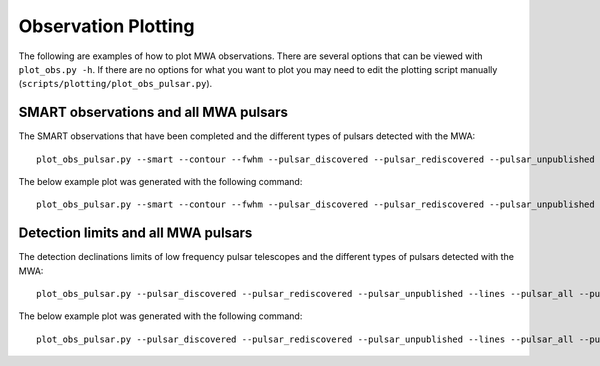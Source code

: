 Observation Plotting
====================

The following are examples of how to plot MWA observations.
There are several options that can be viewed with ``plot_obs.py -h``.
If there are no options for what you want to plot you may need to edit the plotting script manually (``scripts/plotting/plot_obs_pulsar.py``).


SMART observations and all MWA pulsars
--------------------------------------

The SMART observations that have been completed and the different types of pulsars detected with the MWA::

    plot_obs_pulsar.py --smart --contour --fwhm --pulsar_discovered --pulsar_rediscovered --pulsar_unpublished --pulsar_all --shade <SMART obs ids> --pulsar <pulsars detected with smart> --pulsar_other <pulsars detected with MWA coherent> --pulsar_other_other <pulsars detected with MWA incoherent>

The below example plot was generated with the following command::

    plot_obs_pulsar.py --smart --contour --fwhm --pulsar_discovered --pulsar_rediscovered --pulsar_unpublished --pulsar_all --shade 1221399680 1221832280 1222435400 1222697776 1223042480 1225713560 1226062160 1255444104 1224252736 1227009976 1224859816 1225118240 1225462936 1252177744 1252780888 1253471952 1253991112 1254594264 1255197408 1255803168 1256407632 1257010784 1257617424 1258221008 1259685792 1259427304 1260638120 1261241272 1265983624 1265725128 1266155952 1266329600 1266932744 1264867416 1265470568 1266680784 1267111608 1267283936 1267459328 1268063336 1268321832 1300809400 1300981728 1301240224 1301412552 1301674968 1301847296 1302106648 1302712864 1302540536 1302282040 1366736704 1367512184 1367342464 1367428632 1367946928 1368033096 1368550080 1368640168 1369415648 1369505736 1369764224 1369936552  --pulsar J0030+0451 J0034-0534 J0034-0721 J0038-2501 J0051+0423 J0133-6957 J0134-2937 J0151-0635 J0152-1637 J0206-4028 J0255-5304 J0304+1932 J0401-7608 J0418-4154 J0437-4715 J0450-1248 J0452-1759 J0459-0210 J0514-4408 J0520-2553 J0525+1115 J0528+2200 J0534+2200 J0600-5756 J0601-0527 J0614+2229 J0624-0424 J0630-2834 J0636-4549 J0729-1448 J0729-1836 J0737-3039A J0742-2822 J0758-1528 J0820-1350 J0820-3921 J0820-4114 J0823+0159 J0826+2637 J0835-4510 J0837+0610 J0837-4135 J0842-4851 J0855-3331 J0856-6137 J0902-6325 J0904-7459 J0905-6019 J0907-5157 J0908-1739 J0922+0638 J0924-5302 J0924-5814 J0942-5552 J0942-5657 J0943+1631 J0944-1354 J0946+0951 J0953+0755 J0955-5304 J0959-4809 J1003-4747 J1012-2337 J1018-1642 J1022+1001 J1034-3224 J1041-1942 J1057-5226 J1059-5742 J1112-6926 J1116-4122 J1121-5444 J1123-4844 J1123-6651 J1136+1551 J1136-5525 J1141-6545 J1146-6030 J1202-5820 J1224-6407 J1225-5556 J1239-6832 J1240-4124 J1257-1027 J1300+1240 J1311-1228 J1312-5402 J1313+0931 J1320-5359 J1328-4357 J1332-3032 J1335-3642 J1340-6456 J1355-5153 J1418-3921 J1430-6623 J1440-6344 J1453-6413 J1455-3330 J1456-6843 J1507-4352 J1510-4422 J1527-3931 J1534-5334 J1543+0929 J1543-0620 J2048-1616 J2108-3429 J2145-0750 J2155-3118 J2222-0137 J2234+2114 J2241-5236 J2317+2149 J2324-6054 J2325-0530 J2330-2005 J2336-01 J2354-22 J1358-2533 --pulsar_other J0407+1607 J0725-1635 J0726-2612 J1555-2341 J1735-0724 J1741-0840 J1743-1351 J1748-1300 J1801-0357 J1807-0847 J1819-1318 J1820-0427 J1823+0550 J1833-0338 J1834-0010 J1834-0426 J1839-0627 J1847-0402 J1849-0636 J1851-0053 J1901+0156 J1909+1102 J1910-0309 J1913-0440 J1916+0951 J1917+1353 J1921+1948 J1922+2110 J1939+2134 J1946+1805 J2053-7200 J2253+1516 J2256-1024 J2346-0609 --pulsar_other_other J0823+0159 J1001-5507 J1141-3107 J1544-5308 J1607-0032 J1645-0317 J1709-1640 J1711-5350 J1731-4744 J1751-4657 J1752-2806 J1823-3106 J1825-0935 J1900-2600 J1902-5105 J1921+2153 J1932+1059 J1935+1616 J1943-1237 J2018+2839 J2046-0421 J2219+4754


.. image:: figures/mwa_obs_n70_res1_contour_pulsar_n22_pulsar_discovered.png
    :width: 800


Detection limits and all MWA pulsars
------------------------------------

The detection declinations limits of low frequency pulsar telescopes and the different types of pulsars detected with the MWA::

    plot_obs_pulsar.py --pulsar_discovered --pulsar_rediscovered --pulsar_unpublished --lines --pulsar_all --pulsar <SMART known pulsars> --pulsar_other <pulsars detected with MWA>

The below example plot was generated with the following command::

    plot_obs_pulsar.py --pulsar_discovered --pulsar_rediscovered --pulsar_unpublished --lines --pulsar_all --pulsar J2354-22 J2336-01 J2330-2005 J2325-0530 J2324-6054 J2317+2149 J2248-0101 J2241-5236 J2234+2114 J2222-0137 J2155-3118 J2145-0750 J2108-3429 J2048-1616 J1543-0620 J1543+0929 J1536-4948 J1534-5334 J1527-3931 J1510-4422 J1507-4352 J1456-6843 J1455-3330 J1453-6413 J1440-6344 J1430-6623 J1418-3921 J1355-5153 J1340-6456 J1335-3642 J1332-3032 J1328-4357 J1320-5359 J1313+0931 J1312-5402 J1311-1228 J1300+1240 J1257-1027 J1240-4124 J1239-6832 J1225-5556 J1224-6407 J1202-5820 J1146-6030 J1141-6545 J1136-5525 J1136+1551 J1123-6651 J1123-4844 J1121-5444 J1116-4122 J1112-6926 J1059-5742 J1057-5226 J1041-1942 J1034-3224 J1022+1001 J1018-1642 J1012-2337 J1003-4747 J0959-4809 J0955-5304 J0953+0755 J0946+0951 J0944-1354 J0943+1631 J0942-5657 J0942-5552 J0924-5814 J0924-5302 J0922+0638 J0908-1739 J0907-5157 J0905-6019 J0904-7459 J0902-6325 J0856-6137 J0855-3331 J0842-4851 J0838-3947 J0837-4135 J0837+0610 J0835-4510 J0826+2637 J0823+0159 J0820-4114 J0820-3921 J0820-1350 J0758-1528 J0749-4247 J0742-2822 J0737-3039A J0729-1836 J0729-1448 J0702-4956 J0636-4549 J0630-2834 J0624-0424 J0614+2229 J0601-0527 J0600-5756 J0534+2200 J0528+2200 J0525+1115 J0520-2553 J0514-4408 J0459-0210 J0452-1759 J0450-1248 J0437-4715 J0418-4154 J0401-7608 J0304+1932 J0255-5304 J0206-4028 J0152-1637 J0151-0635 J0134-2937 J0133-6957 J0051+0423 J0038-2501 J0034-0721 J0034-0534 J0030+0451 --pulsar_other J2346-0609 J2256-1024 J2253+1516 J2219+4754 J2053-7200 J2046-0421 J2022+2854 J2018+2839 J1946+1805 J1943-1237 J1939+2134 J1935+1616 J1932+1059 J1922+2110 J1921+2153 J1921+1948 J1917+1353 J1916+0951 J1913-0440 J1910-0309 J1910-0112 J1909+1102 J1902-5105 J1901+0156 J1900-2600 J1851-0053 J1849-0636 J1847-0402 J1839-0627 J1834-0426 J1834-0010 J1833-0338 J1825-0935 J1823-3106 J1823+0550 J1820-0427 J1819-1318 J1807-0847 J1801-0357 J1752-2806 J1751-4657 J1748-1300 J1743-1351 J1741-0840 J1735-0724 J1731-4744 J1711-5350 J1709-1640 J1645-0317 J1607-0032 J1555-2341 J1544-5308 J1141-3107 J1001-5507 J0823+0159 J0726-2612 J0725-1635 J0407+1607

.. image:: figures/mwa_obs_n0_res3_minlines_pulsar_n58_pulsar_discovered.png
    :width: 800